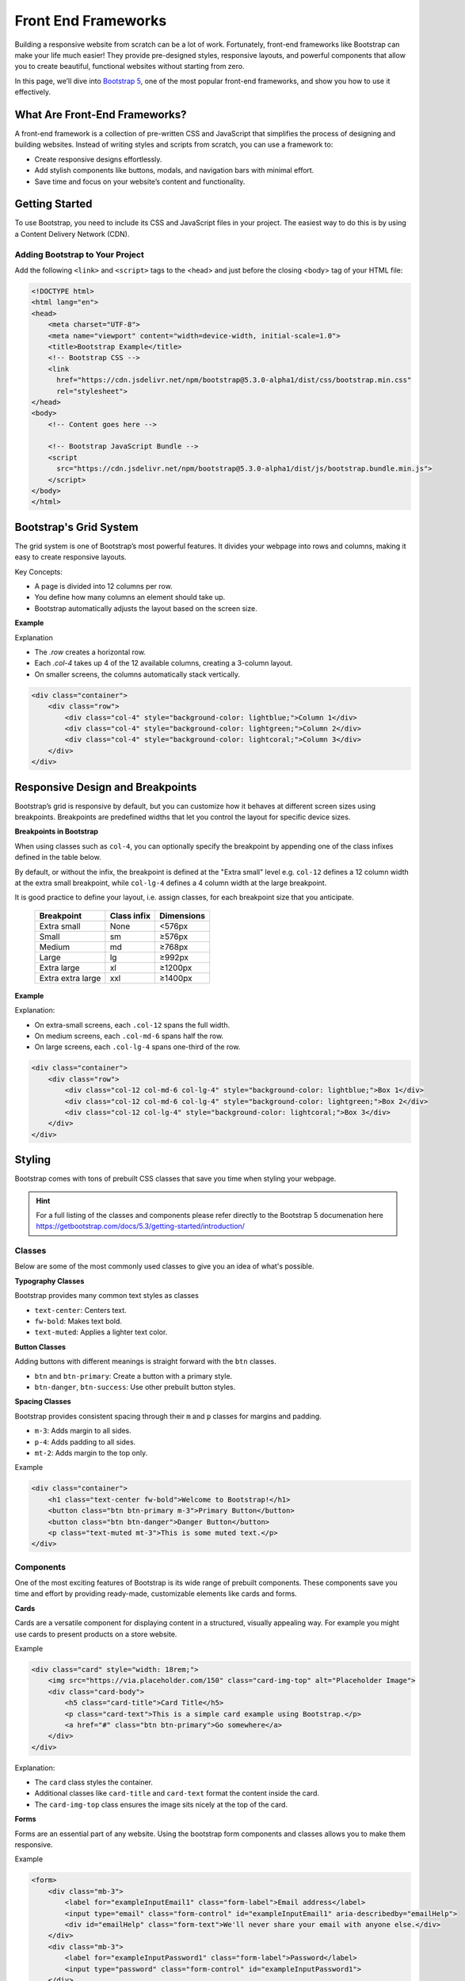 .. role:: js(code)
   :language: javascript

Front End Frameworks
========================

Building a responsive website from scratch can be a lot of work. Fortunately, front-end frameworks like Bootstrap can
make your life much easier! They provide pre-designed styles, responsive layouts, and powerful components that allow
you to create beautiful, functional websites without starting from zero.

In this page, we’ll dive into `Bootstrap 5 <https://getbootstrap.com>`_, one of the most popular front-end frameworks,
and show you how to use it effectively.

What Are Front-End Frameworks?
---------------------------------

A front-end framework is a collection of pre-written CSS and JavaScript that simplifies the process of designing and
building websites. Instead of writing styles and scripts from scratch, you can use a framework to:

- Create responsive designs effortlessly.
- Add stylish components like buttons, modals, and navigation bars with minimal effort.
- Save time and focus on your website’s content and functionality.

Getting Started
---------------------------------

To use Bootstrap, you need to include its CSS and JavaScript files in your project. The easiest way to do this is by
using a Content Delivery Network (CDN).

Adding Bootstrap to Your Project
^^^^^^^^^^^^^^^^^^^^^^^^^^^^^^^^^^^^

Add the following ``<link>`` and ``<script>`` tags to the <head> and just before the closing <body> tag of your HTML
file:

.. code-block:: html

    <!DOCTYPE html>
    <html lang="en">
    <head>
        <meta charset="UTF-8">
        <meta name="viewport" content="width=device-width, initial-scale=1.0">
        <title>Bootstrap Example</title>
        <!-- Bootstrap CSS -->
        <link
          href="https://cdn.jsdelivr.net/npm/bootstrap@5.3.0-alpha1/dist/css/bootstrap.min.css"
          rel="stylesheet">
    </head>
    <body>
        <!-- Content goes here -->

        <!-- Bootstrap JavaScript Bundle -->
        <script
          src="https://cdn.jsdelivr.net/npm/bootstrap@5.3.0-alpha1/dist/js/bootstrap.bundle.min.js">
        </script>
    </body>
    </html>

Bootstrap's Grid System
---------------------------------

The grid system is one of Bootstrap’s most powerful features. It divides your webpage into rows and columns, making it
easy to create responsive layouts.

Key Concepts:

- A page is divided into 12 columns per row.
- You define how many columns an element should take up.
- Bootstrap automatically adjusts the layout based on the screen size.

**Example**

Explanation

- The `.row` creates a horizontal row.
- Each `.col-4` takes up 4 of the 12 available columns, creating a 3-column layout.
- On smaller screens, the columns automatically stack vertically.

.. code-block:: html

    <div class="container">
        <div class="row">
            <div class="col-4" style="background-color: lightblue;">Column 1</div>
            <div class="col-4" style="background-color: lightgreen;">Column 2</div>
            <div class="col-4" style="background-color: lightcoral;">Column 3</div>
        </div>
    </div>

Responsive Design and Breakpoints
------------------------------------

Bootstrap’s grid is responsive by default, but you can customize how it behaves at different screen sizes using
breakpoints. Breakpoints are predefined widths that let you control the layout for specific device sizes.

**Breakpoints in Bootstrap**

When using classes such as ``col-4``, you can optionally specify the breakpoint by appending one of the class infixes
defined in the table below.

By default, or without the infix, the breakpoint is defined at the "Extra small" level e.g. ``col-12`` defines a 12
column width at the extra small breakpoint, while ``col-lg-4`` defines a 4 column width at the large breakpoint.

It is good practice to define your layout, i.e. assign classes, for each breakpoint size that you anticipate.

 =================== ============= ============
  Breakpoint          Class infix   Dimensions
 =================== ============= ============
  Extra small         None          <576px
  Small               sm            ≥576px
  Medium              md            ≥768px
  Large               lg            ≥992px
  Extra large         xl            ≥1200px
  Extra extra large   xxl           ≥1400px
 =================== ============= ============

**Example**

Explanation:

- On extra-small screens, each ``.col-12`` spans the full width.
- On medium screens, each ``.col-md-6`` spans half the row.
- On large screens, each ``.col-lg-4`` spans one-third of the row.

.. code-block:: html

    <div class="container">
        <div class="row">
            <div class="col-12 col-md-6 col-lg-4" style="background-color: lightblue;">Box 1</div>
            <div class="col-12 col-md-6 col-lg-4" style="background-color: lightgreen;">Box 2</div>
            <div class="col-12 col-lg-4" style="background-color: lightcoral;">Box 3</div>
        </div>
    </div>

Styling
------------------------------------

Bootstrap comes with tons of prebuilt CSS classes that save you time when styling your webpage.

.. hint::

    For a full listing of the classes and components please refer directly to the Bootstrap 5 documenation here
    https://getbootstrap.com/docs/5.3/getting-started/introduction/

Classes
^^^^^^^^^^^^^^^^^^

Below are some of the most commonly used classes to give you an idea of what's possible.

**Typography Classes**

Bootstrap provides many common text styles as classes

- ``text-center``: Centers text.
- ``fw-bold``: Makes text bold.
- ``text-muted``: Applies a lighter text color.

**Button Classes**

Adding buttons with different meanings is straight forward with the ``btn`` classes.

- ``btn`` and ``btn-primary``: Create a button with a primary style.
- ``btn-danger``, ``btn-success``: Use other prebuilt button styles.

**Spacing Classes**

Bootstrap provides consistent spacing through their ``m`` and ``p`` classes for margins and padding.

- ``m-3``: Adds margin to all sides.
- ``p-4``: Adds padding to all sides.
- ``mt-2``: Adds margin to the top only.

Example

.. code-block:: html

    <div class="container">
        <h1 class="text-center fw-bold">Welcome to Bootstrap!</h1>
        <button class="btn btn-primary m-3">Primary Button</button>
        <button class="btn btn-danger">Danger Button</button>
        <p class="text-muted mt-3">This is some muted text.</p>
    </div>

Components
^^^^^^^^^^^^^^^^^^

One of the most exciting features of Bootstrap is its wide range of prebuilt components. These components save you
time and effort by providing ready-made, customizable elements like cards and forms.

**Cards**

Cards are a versatile component for displaying content in a structured, visually appealing way. For example you might
use cards to present products on a store website.

Example

.. code-block:: html

    <div class="card" style="width: 18rem;">
        <img src="https://via.placeholder.com/150" class="card-img-top" alt="Placeholder Image">
        <div class="card-body">
            <h5 class="card-title">Card Title</h5>
            <p class="card-text">This is a simple card example using Bootstrap.</p>
            <a href="#" class="btn btn-primary">Go somewhere</a>
        </div>
    </div>

Explanation:

- The ``card`` class styles the container.
- Additional classes like ``card-title`` and ``card-text`` format the content inside the card.
- The ``card-img-top`` class ensures the image sits nicely at the top of the card.

**Forms**

Forms are an essential part of any website. Using the bootstrap form components and classes allows you to make them
responsive.

Example

.. code-block:: html

    <form>
        <div class="mb-3">
            <label for="exampleInputEmail1" class="form-label">Email address</label>
            <input type="email" class="form-control" id="exampleInputEmail1" aria-describedby="emailHelp">
            <div id="emailHelp" class="form-text">We'll never share your email with anyone else.</div>
        </div>
        <div class="mb-3">
            <label for="exampleInputPassword1" class="form-label">Password</label>
            <input type="password" class="form-control" id="exampleInputPassword1">
        </div>
        <button type="submit" class="btn btn-primary">Submit</button>
    </form>

Explanation:

- The ``form-control`` class styles ``input`` fields.
- The ``form-label`` and ``form-text`` classes apply professional styling.





